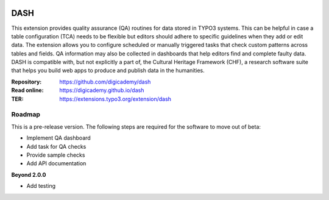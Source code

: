 ..  image:: https://img.shields.io/badge/PHP-8.2/8.3-blue.svg
    :alt: PHP 8.2/8.3
    :target: https://www.php.net/downloads

..  image:: https://img.shields.io/badge/TYPO3-13-orange.svg
    :alt: TYPO3 13
    :target: https://get.typo3.org/version/13

..  image:: https://img.shields.io/badge/License-GPLv3-blue.svg
    :alt: License: GPL v3
    :target: https://www.gnu.org/licenses/gpl-3.0

====
DASH
====

This extension provides quality assurance (QA) routines for data stored in
TYPO3 systems. This can be helpful in case a table configuration (TCA)
needs to be flexible but editors should adhere to specific guidelines when
they add or edit data. The extension allows you to configure scheduled or
manually triggered tasks that check custom patterns across tables and
fields. QA information may also be collected in dashboards that help editors
find and complete faulty data. DASH is compatible with, but not explicitly a
part of, the Cultural Heritage Framework (CHF), a research software suite
that helps you build web apps to produce and publish data in the humanities.

:Repository:  https://github.com/digicademy/dash
:Read online: https://digicademy.github.io/dash
:TER:         https://extensions.typo3.org/extension/dash

Roadmap
=======

This is a pre-release version. The following steps are required for the software to move out of beta:

- Implement QA dashboard
- Add task for QA checks
- Provide sample checks
- Add API documentation

**Beyond 2.0.0**

- Add testing
